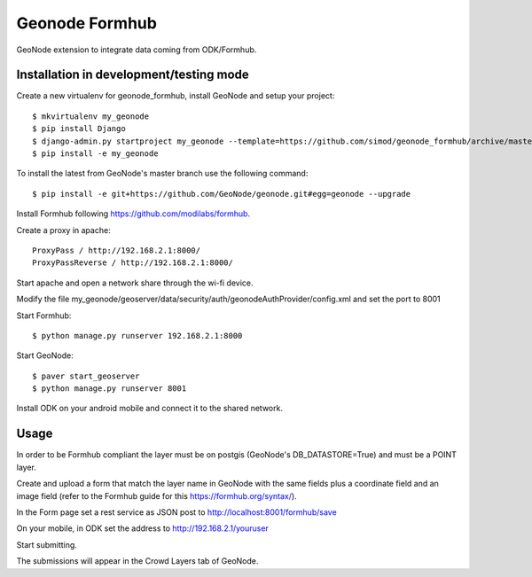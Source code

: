Geonode Formhub
========================

GeoNode extension to integrate data coming from ODK/Formhub.

Installation in development/testing mode
------------

Create a new virtualenv for geonode_formhub, install GeoNode and setup your project::

    $ mkvirtualenv my_geonode
    $ pip install Django
    $ django-admin.py startproject my_geonode --template=https://github.com/simod/geonode_formhub/archive/master.zip -epy,rst 
    $ pip install -e my_geonode

To install the latest from GeoNode's master branch use the following command::

    $ pip install -e git+https://github.com/GeoNode/geonode.git#egg=geonode --upgrade

Install Formhub following https://github.com/modilabs/formhub.

Create a proxy in apache::

    ProxyPass / http://192.168.2.1:8000/
    ProxyPassReverse / http://192.168.2.1:8000/

Start apache and open a network share through the wi-fi device.

Modify the file my_geonode/geoserver/data/security/auth/geonodeAuthProvider/config.xml and set the port to 8001

Start Formhub::

    $ python manage.py runserver 192.168.2.1:8000

Start GeoNode::
    
    $ paver start_geoserver 
    $ python manage.py runserver 8001

Install ODK on your android mobile and connect it to the shared network.

Usage
---------

In order to be Formhub compliant the layer must be on postgis (GeoNode's DB_DATASTORE=True) and must be a POINT layer.

Create and upload a form that match the layer name in GeoNode with the same fields plus a coordinate field and an image field (refer to the Formhub guide for this https://formhub.org/syntax/).

In the Form page set a rest service as JSON post to http://localhost:8001/formhub/save

On your mobile, in ODK set the address to http://192.168.2.1/youruser

Start submitting.

The submissions will appear in the Crowd Layers tab of GeoNode.


